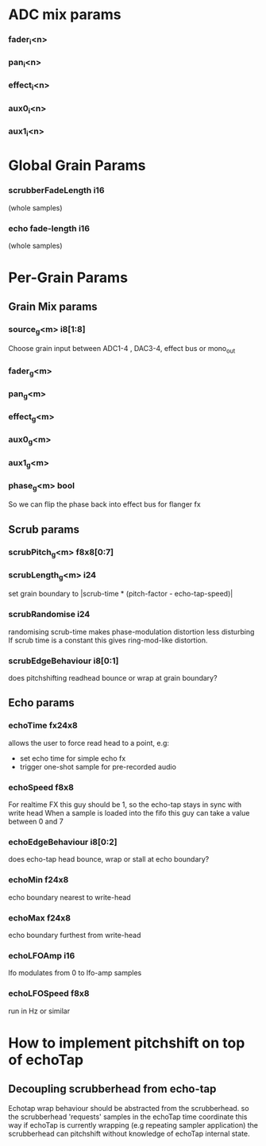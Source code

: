 * ADC mix params
*** fader_i<n>
*** pan_i<n>
*** effect_i<n>
*** aux0_i<n>
*** aux1_i<n>
* Global Grain Params
*** scrubberFadeLength i16
   (whole samples)
*** echo fade-length i16
   (whole samples)
* Per-Grain Params
** Grain Mix params
*** source_g<m> i8[1:8]
    Choose grain input between ADC1-4 , DAC3-4, effect bus or mono_out
*** fader_g<m>
*** pan_g<m>
*** effect_g<m>
*** aux0_g<m>
*** aux1_g<m>
*** phase_g<m> bool
    So we can flip the phase back into effect bus for flanger fx
** Scrub params
*** scrubPitch_g<m> f8x8[0:7]
*** scrubLength_g<m> i24
    set grain boundary to |scrub-time * (pitch-factor -
    echo-tap-speed)|
*** scrubRandomise i24
    randomising scrub-time makes phase-modulation distortion less
    disturbing If scrub time is a constant this gives ring-mod-like
    distortion.
*** scrubEdgeBehaviour i8[0:1]
    does pitchshifting readhead bounce or wrap at grain boundary?
** Echo params
*** echoTime fx24x8
    allows the user to force read head to a point, e.g:
    - set echo time for simple echo fx
    - trigger one-shot sample for pre-recorded audio
*** echoSpeed f8x8
    For realtime FX this guy should be 1, so the echo-tap stays in
    sync with write head When a sample is loaded into the fifo this guy
    can take a value between 0 and 7
*** echoEdgeBehaviour i8[0:2]
    does echo-tap head bounce, wrap or stall at echo boundary?
*** echoMin f24x8
    echo boundary nearest to write-head
*** echoMax f24x8
    echo boundary furthest from write-head
*** echoLFOAmp i16
    lfo modulates from 0 to lfo-amp samples
*** echoLFOSpeed f8x8
    run in Hz or similar
* How to implement pitchshift on top of echoTap
** Decoupling scrubberhead from echo-tap
   Echotap wrap behaviour should be abstracted from the scrubberhead.
   so the scrubberhead 'requests' samples in the echoTap time
   coordinate this way if echoTap is currently wrapping (e.g repeating
   sampler application) the scrubberhead can pitchshift without
   knowledge of echoTap internal state.
** 
